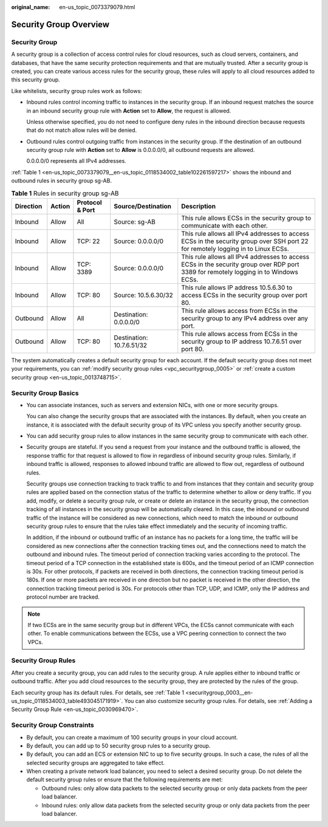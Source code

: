 :original_name: en-us_topic_0073379079.html

.. _en-us_topic_0073379079:

Security Group Overview
=======================

Security Group
--------------

A security group is a collection of access control rules for cloud resources, such as cloud servers, containers, and databases, that have the same security protection requirements and that are mutually trusted. After a security group is created, you can create various access rules for the security group, these rules will apply to all cloud resources added to this security group.

Like whitelists, security group rules work as follows:

-  Inbound rules control incoming traffic to instances in the security group. If an inbound request matches the source in an inbound security group rule with **Action** set to **Allow**, the request is allowed.

   Unless otherwise specified, you do not need to configure deny rules in the inbound direction because requests that do not match allow rules will be denied.

-  Outbound rules control outgoing traffic from instances in the security group. If the destination of an outbound security group rule with **Action** set to **Allow** is 0.0.0.0/0, all outbound requests are allowed.

   0.0.0.0/0 represents all IPv4 addresses.

:ref:`Table 1 <en-us_topic_0073379079__en-us_topic_0118534002_table102261597217>` shows the inbound and outbound rules in security group sg-AB.

.. _en-us_topic_0073379079__en-us_topic_0118534002_table102261597217:

.. table:: **Table 1** Rules in security group sg-AB

   +-----------+--------+-----------------+---------------------------+--------------------------------------------------------------------------------------------------------------------------------------+
   | Direction | Action | Protocol & Port | Source/Destination        | Description                                                                                                                          |
   +===========+========+=================+===========================+======================================================================================================================================+
   | Inbound   | Allow  | All             | Source: sg-AB             | This rule allows ECSs in the security group to communicate with each other.                                                          |
   +-----------+--------+-----------------+---------------------------+--------------------------------------------------------------------------------------------------------------------------------------+
   | Inbound   | Allow  | TCP: 22         | Source: 0.0.0.0/0         | This rule allows all IPv4 addresses to access ECSs in the security group over SSH port 22 for remotely logging in to Linux ECSs.     |
   +-----------+--------+-----------------+---------------------------+--------------------------------------------------------------------------------------------------------------------------------------+
   | Inbound   | Allow  | TCP: 3389       | Source: 0.0.0.0/0         | This rule allows all IPv4 addresses to access ECSs in the security group over RDP port 3389 for remotely logging in to Windows ECSs. |
   +-----------+--------+-----------------+---------------------------+--------------------------------------------------------------------------------------------------------------------------------------+
   | Inbound   | Allow  | TCP: 80         | Source: 10.5.6.30/32      | This rule allows IP address 10.5.6.30 to access ECSs in the security group over port 80.                                             |
   +-----------+--------+-----------------+---------------------------+--------------------------------------------------------------------------------------------------------------------------------------+
   | Outbound  | Allow  | All             | Destination: 0.0.0.0/0    | This rule allows access from ECSs in the security group to any IPv4 address over any port.                                           |
   +-----------+--------+-----------------+---------------------------+--------------------------------------------------------------------------------------------------------------------------------------+
   | Outbound  | Allow  | TCP: 80         | Destination: 10.7.6.51/32 | This rule allows access from ECSs in the security group to IP address 10.7.6.51 over port 80.                                        |
   +-----------+--------+-----------------+---------------------------+--------------------------------------------------------------------------------------------------------------------------------------+

The system automatically creates a default security group for each account. If the default security group does not meet your requirements, you can :ref:`modify security group rules <vpc_securitygroup_0005>` or :ref:`create a custom security group <en-us_topic_0013748715>`.

Security Group Basics
---------------------

-  You can associate instances, such as servers and extension NICs, with one or more security groups.

   You can also change the security groups that are associated with the instances. By default, when you create an instance, it is associated with the default security group of its VPC unless you specify another security group.

-  You can add security group rules to allow instances in the same security group to communicate with each other.

-  Security groups are stateful. If you send a request from your instance and the outbound traffic is allowed, the response traffic for that request is allowed to flow in regardless of inbound security group rules. Similarly, if inbound traffic is allowed, responses to allowed inbound traffic are allowed to flow out, regardless of outbound rules.

   Security groups use connection tracking to track traffic to and from instances that they contain and security group rules are applied based on the connection status of the traffic to determine whether to allow or deny traffic. If you add, modify, or delete a security group rule, or create or delete an instance in the security group, the connection tracking of all instances in the security group will be automatically cleared. In this case, the inbound or outbound traffic of the instance will be considered as new connections, which need to match the inbound or outbound security group rules to ensure that the rules take effect immediately and the security of incoming traffic.

   In addition, if the inbound or outbound traffic of an instance has no packets for a long time, the traffic will be considered as new connections after the connection tracking times out, and the connections need to match the outbound and inbound rules. The timeout period of connection tracking varies according to the protocol. The timeout period of a TCP connection in the established state is 600s, and the timeout period of an ICMP connection is 30s. For other protocols, if packets are received in both directions, the connection tracking timeout period is 180s. If one or more packets are received in one direction but no packet is received in the other direction, the connection tracking timeout period is 30s. For protocols other than TCP, UDP, and ICMP, only the IP address and protocol number are tracked.

.. note::

   If two ECSs are in the same security group but in different VPCs, the ECSs cannot communicate with each other. To enable communications between the ECSs, use a VPC peering connection to connect the two VPCs.

Security Group Rules
--------------------

After you create a security group, you can add rules to the security group. A rule applies either to inbound traffic or outbound traffic. After you add cloud resources to the security group, they are protected by the rules of the group.

Each security group has its default rules. For details, see :ref:`Table 1 <securitygroup_0003__en-us_topic_0118534003_table493045171919>`. You can also customize security group rules. For details, see :ref:`Adding a Security Group Rule <en-us_topic_0030969470>`.

Security Group Constraints
--------------------------

-  By default, you can create a maximum of 100 security groups in your cloud account.
-  By default, you can add up to 50 security group rules to a security group.
-  By default, you can add an ECS or extension NIC to up to five security groups. In such a case, the rules of all the selected security groups are aggregated to take effect.
-  When creating a private network load balancer, you need to select a desired security group. Do not delete the default security group rules or ensure that the following requirements are met:

   -  Outbound rules: only allow data packets to the selected security group or only data packets from the peer load balancer.
   -  Inbound rules: only allow data packets from the selected security group or only data packets from the peer load balancer.
